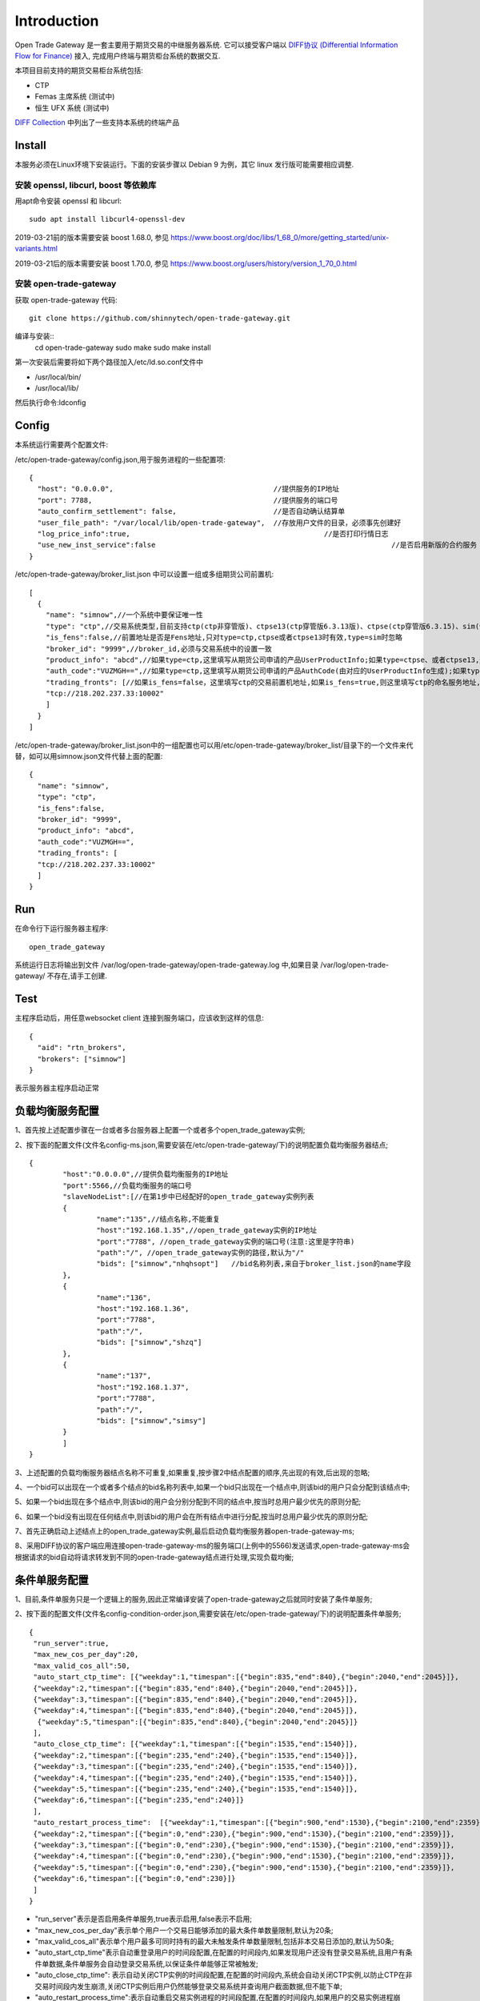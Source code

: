 Introduction
=================================================
Open Trade Gateway 是一套主要用于期货交易的中继服务器系统. 它可以接受客户端以 `DIFF协议 (Differential Information Flow for Finance) <http://doc.shinnytech.com/diff/latest/index.html>`_  接入, 完成用户终端与期货柜台系统的数据交互.

本项目目前支持的期货交易柜台系统包括:

* CTP
* Femas 主席系统 (测试中)
* 恒生 UFX 系统 (测试中)

`DIFF Collection <http://www.shinnytech.com/diff>`_ 中列出了一些支持本系统的终端产品


Install
-------------------------------------------------
本服务必须在Linux环境下安装运行。下面的安装步骤以 Debian 9 为例，其它 linux 发行版可能需要相应调整.

安装 openssl, libcurl, boost 等依赖库
~~~~~~~~~~~~~~~~~~~~~~~~~~~~~~~~~~~~~~~~~~~~~~~~~

用apt命令安装 openssl 和 libcurl::

    sudo apt install libcurl4-openssl-dev

2019-03-21前的版本需要安装 boost 1.68.0, 参见 https://www.boost.org/doc/libs/1_68_0/more/getting_started/unix-variants.html

2019-03-21后的版本需要安装 boost 1.70.0, 参见 https://www.boost.org/users/history/version_1_70_0.html

安装 open-trade-gateway
~~~~~~~~~~~~~~~~~~~~~~~~~~~~~~~~~~~~~~~~~~~~~~~~~
获取 open-trade-gateway 代码::

    git clone https://github.com/shinnytech/open-trade-gateway.git

编译与安装::
  cd open-trade-gateway
  sudo make
  sudo make install

第一次安装后需要将如下两个路径加入/etc/ld.so.conf文件中

* /usr/local/bin/
* /usr/local/lib/

然后执行命令:ldconfig
  
Config
-------------------------------------------------
本系统运行需要两个配置文件:

/etc/open-trade-gateway/config.json,用于服务进程的一些配置项::

    {
      "host": "0.0.0.0",                                      //提供服务的IP地址  
      "port": 7788,                                           //提供服务的端口号
      "auto_confirm_settlement": false,                       //是否自动确认结算单
      "user_file_path": "/var/local/lib/open-trade-gateway",  //存放用户文件的目录，必须事先创建好
      "log_price_info":true,                       			  //是否打印行情日志
      "use_new_inst_service":false				   			  //是否启用新版的合约服务
    }


/etc/open-trade-gateway/broker_list.json 中可以设置一组或多组期货公司前置机::

    [
      {
        "name": "simnow",//一个系统中要保证唯一性
        "type": "ctp",//交易系统类型,目前支持ctp(ctp非穿管版)、ctpse13(ctp穿管版6.3.13版)、ctpse(ctp穿管版6.3.15)、sim(快期模拟)四种
        "is_fens":false,//前置地址是否是Fens地址,只对type=ctp,ctpse或者ctpse13时有效,type=sim时忽略
        "broker_id": "9999",//broker_id,必须与交易系统中的设置一致
        "product_info": "abcd",//如果type=ctp,这里填写从期货公司申请的产品UserProductInfo;如果type=ctpse、或者ctpse13,这里填写从期货公司审请的中继产品RelayAppID;type=sim时忽略
        "auth_code":"VUZMGH==",//如果type=ctp,这里填写从期货公司申请的产品AuthCode(由对应的UserProductInfo生成);如果type=ctpse、或者ctpse13,这里填写从期货公司申请的中继产品AuthCode(由对应的RelayAppId生成);type=sim时忽略
        "trading_fronts": [//如果is_fens=false，这里填写ctp的交易前置机地址,如果is_fens=true,则这里填写ctp的命名服务地址,type=sim时忽略
        "tcp://218.202.237.33:10002"
        ]
      }
    ]

/etc/open-trade-gateway/broker_list.json中的一组配置也可以用/etc/open-trade-gateway/broker_list/目录下的一个文件来代替，如可以用simnow.json文件代替上面的配置::   

      {
        "name": "simnow",
        "type": "ctp"，
        "is_fens":false,
        "broker_id": "9999",
        "product_info": "abcd",
        "auth_code":"VUZMGH==",
        "trading_fronts": [
        "tcp://218.202.237.33:10002"
        ]
      }

Run
-------------------------------------------------
在命令行下运行服务器主程序::

  open_trade_gateway

系统运行日志将输出到文件 /var/log/open-trade-gateway/open-trade-gateway.log 中,如果目录 /var/log/open-trade-gateway/ 不存在,请手工创建.


Test
-------------------------------------------------
主程序启动后，用任意websocket client 连接到服务端口，应该收到这样的信息::

    {
      "aid": "rtn_brokers",
      "brokers": ["simnow"]
    }

表示服务器主程序启动正常

负载均衡服务配置
-------------------------------------------------

1、首先按上述配置步骤在一台或者多台服务器上配置一个或者多个open_trade_gateway实例; 

2、按下面的配置文件(文件名config-ms.json,需要安装在/etc/open-trade-gateway/下)的说明配置负载均衡服务器结点;
::

	{
		"host":"0.0.0.0",//提供负载均衡服务的IP地址
		"port":5566,//负载均衡服务的端口号
		"slaveNodeList":[//在第1步中已经配好的open_trade_gateway实例列表    
		{
			"name":"135",//结点名称,不能重复
			"host":"192.168.1.35",//open_trade_gateway实例的IP地址
			"port":"7788", //open_trade_gateway实例的端口号(注意:这里是字符串)
			"path":"/", //open_trade_gateway实例的路径,默认为"/"
			"bids": ["simnow","nhqhsopt"]   //bid名称列表,来自于broker_list.json的name字段
		},
		{
			"name":"136",
			"host":"192.168.1.36",
			"port":"7788",
			"path":"/",
			"bids": ["simnow","shzq"] 
		},
		{
			"name":"137",
			"host":"192.168.1.37",
			"port":"7788",
			"path":"/",
			"bids": ["simnow","simsy"] 
		}
		]
	}

3、上述配置的负载均衡服务器结点名称不可重复,如果重复,按步骤2中结点配置的顺序,先出现的有效,后出现的忽略;

4、一个bid可以出现在一个或者多个结点的bid名称列表中,如果一个bid只出现在一个结点中,则该bid的用户只会分配到该结点中;

5、如果一个bid出现在多个结点中,则该bid的用户会分别分配到不同的结点中,按当时总用户最少优先的原则分配;

6、如果一个bid没有出现在任何结点中,则该bid的用户会在所有结点中进行分配,按当时总用户最少优先的原则分配;

7、首先正确启动上述结点上的open_trade_gateway实例,最后启动负载均衡服务器open-trade-gateway-ms;

8、采用DIFF协议的客户端应用连接open-trade-gateway-ms的服务端口(上例中的5566)发送请求,open-trade-gateway-ms会根据请求的bid自动将请求转发到不同的open-trade-gateway结点进行处理,实现负载均衡;

条件单服务配置
-------------------------------------------------

1、目前,条件单服务只是一个逻辑上的服务,因此正常编译安装了open-trade-gateway之后就同时安装了条件单服务;

2、按下面的配置文件(文件名config-condition-order.json,需要安装在/etc/open-trade-gateway/下)的说明配置条件单服务;
::

 {
  "run_server":true,
  "max_new_cos_per_day":20,
  "max_valid_cos_all":50,
  "auto_start_ctp_time": [{"weekday":1,"timespan":[{"begin":835,"end":840},{"begin":2040,"end":2045}]},
  {"weekday":2,"timespan":[{"begin":835,"end":840},{"begin":2040,"end":2045}]},
  {"weekday":3,"timespan":[{"begin":835,"end":840},{"begin":2040,"end":2045}]},
  {"weekday":4,"timespan":[{"begin":835,"end":840},{"begin":2040,"end":2045}]},
   {"weekday":5,"timespan":[{"begin":835,"end":840},{"begin":2040,"end":2045}]}
  ],
  "auto_close_ctp_time": [{"weekday":1,"timespan":[{"begin":1535,"end":1540}]},
  {"weekday":2,"timespan":[{"begin":235,"end":240},{"begin":1535,"end":1540}]},
  {"weekday":3,"timespan":[{"begin":235,"end":240},{"begin":1535,"end":1540}]},
  {"weekday":4,"timespan":[{"begin":235,"end":240},{"begin":1535,"end":1540}]},
  {"weekday":5,"timespan":[{"begin":235,"end":240},{"begin":1535,"end":1540}]},
  {"weekday":6,"timespan":[{"begin":235,"end":240}]}
  ],
  "auto_restart_process_time":  [{"weekday":1,"timespan":[{"begin":900,"end":1530},{"begin":2100,"end":2359}]},
  {"weekday":2,"timespan":[{"begin":0,"end":230},{"begin":900,"end":1530},{"begin":2100,"end":2359}]},
  {"weekday":3,"timespan":[{"begin":0,"end":230},{"begin":900,"end":1530},{"begin":2100,"end":2359}]},
  {"weekday":4,"timespan":[{"begin":0,"end":230},{"begin":900,"end":1530},{"begin":2100,"end":2359}]},
  {"weekday":5,"timespan":[{"begin":0,"end":230},{"begin":900,"end":1530},{"begin":2100,"end":2359}]},
  {"weekday":6,"timespan":[{"begin":0,"end":230}]}
  ]
 }
  
* "run_server"表示是否启用条件单服务,true表示启用,false表示不启用;

* "max_new_cos_per_day"表示单个用户一个交易日能够添加的最大条件单数量限制,默认为20条;

* "max_valid_cos_all"表示单个用户最多可同时持有的最大未触发条件单数量限制,包括非本交易日添加的,默认为50条;

* "auto_start_ctp_time"表示自动重登录用户的时间段配置,在配置的时间段内,如果发现用户还没有登录交易系统,且用户有条件单数据,条件单服务会自动登录交易系统,以保证条件单能够正常被触发;

* "auto_close_ctp_time": 表示自动关闭CTP实例的时间段配置,在配置的时间段内,系统会自动关闭CTP实例,以防止CTP在非交易时间段内发生崩溃,关闭CTP实例后用户仍然能够登录交易系统并查询用户截面数据,但不能下单;

* "auto_restart_process_time":表示自动重启交易实例进程的时间段配置,在配置的时间段内,如果用户的交易实例进程崩溃,open-trade-gateway会自动重启该进程;如果open-trade-gateway进程在该配置项的时间段内重新启动,也会自动启动有条件单的用户进程;

* 上述的三个时间段配置全部采用{"weekday":1,"timespan":[{"begin":835,"end":840},{"begin":2040,"end":2045}]的形式;

* "weekday":XX定义一周的某一天,0表示周日,1表示周一,依次类推;

* "timespan":[{"begin":835,"end":840},{"begin":2040,"end":2045}]表示一个时间区间的列表,列表项表示一天中的某个时间段,如{"begin":835,"end":840}表示早上8:30到8:40之间;

3、条件单服务配置文件修改后需要重启交易系统,open-trade-gateway只会在启动时加载config-condition-order.json配置文件;

Q&A
-------------------------------------------------
1、执行open_trade_gateway后，未启动重新返回命令行

解决：基本出现在编译完成后的首次运行，请检查是否对broker_list.json 、config.json重命名并配置。出现该问题时，一般/var/log/open-trade-gateway//open-trade-gateway.log中的提示信息是找不到config.json文件